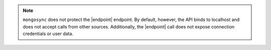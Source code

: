 
.. note::

   ``mongosync`` does not protect the |endpoint| endpoint.  By default, however,
   the API binds to localhost and does not accept calls from other sources.
   Additionally, the |endpoint| call does not expose connection credentials 
   or user data.


